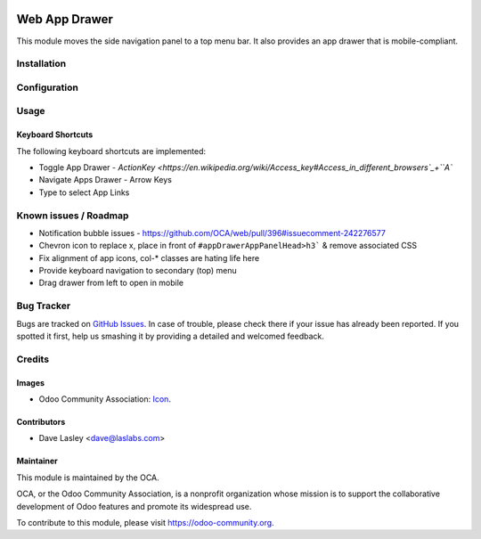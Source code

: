 .. image:: https://img.shields.io/badge/license-LGPL--3-blue.svg
   :target: http://www.gnu.org/licenses/lgpl-3.0-standalone.html
   :alt: License: LGPL-3

==============
Web App Drawer
==============

This module moves the side navigation panel to a top menu bar. It also provides
an app drawer that is mobile-compliant.


Installation
============

Configuration
=============

Usage
=====

Keyboard Shortcuts
------------------

The following keyboard shortcuts are implemented:

* Toggle App Drawer - `ActionKey <https://en.wikipedia.org/wiki/Access_key#Access_in_different_browsers`_+``A``
* Navigate Apps Drawer - Arrow Keys
* Type to select App Links

.. image:: https://odoo-community.org/website/image/ir.attachment/5784_f2813bd/datas
   :alt: Try me on Runbot
   :target: https://runbot.odoo-community.org/runbot/154/9.0

Known issues / Roadmap
======================

* Notification bubble issues - https://github.com/OCA/web/pull/396#issuecomment-242276577
* Chevron icon to replace x, place in front of ``#appDrawerAppPanelHead>h3``` & remove associated CSS
* Fix alignment of app icons, col-* classes are hating life here
* Provide keyboard navigation to secondary (top) menu
* Drag drawer from left to open in mobile

Bug Tracker
===========

Bugs are tracked on `GitHub Issues
<https://github.com/OCA/web/issues>`_. In case of trouble, please
check there if your issue has already been reported. If you spotted it first,
help us smashing it by providing a detailed and welcomed feedback.


Credits
=======

Images
------

* Odoo Community Association: `Icon <https://github.com/OCA/maintainer-tools/blob/master/template/module/static/description/icon.svg>`_.

Contributors
------------

* Dave Lasley <dave@laslabs.com>

Maintainer
----------

.. image:: https://odoo-community.org/logo.png
   :alt: Odoo Community Association
   :target: https://odoo-community.org

This module is maintained by the OCA.

OCA, or the Odoo Community Association, is a nonprofit organization whose
mission is to support the collaborative development of Odoo features and
promote its widespread use.

To contribute to this module, please visit https://odoo-community.org.
